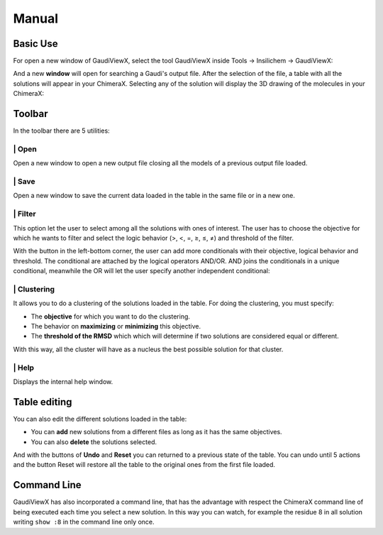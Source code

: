 Manual
===========

Basic Use
---------

For open a new window of GaudiViewX, select the tool GaudiViewX inside Tools
-> Insilichem -> GaudiViewX:

.. image:: _images/selection_gaudiviewx.png
    :align: center

And a new **window** will open for searching a Gaudi's output file. After the
selection of the file, a table with all the solutions will appear in your
ChimeraX. Selecting any of the solution will display the 3D drawing of the
molecules in your ChimeraX:

.. image:: _images/open_one_solution.png
    :align: center

Toolbar
-------

In the toolbar there are 5 utilities:

.. image:: _images/toolbar.png
    :align: center

|icon1| | Open
************

.. |icon1| image:: ../src/icon_folder.png
    :width: 4%

Open a new window to open a new output file closing all the models of a
previous output file loaded.

|icon2| | Save
**************

.. |icon2| image:: ../src/icon_save.png
    :width: 4%

Open a new window to save the current data loaded in the table in the
same file or in a new one.

|icon3| | Filter
****************

.. |icon3| image:: ../src/checklist.png
    :width: 4%

This option let the user to select among all the solutions with ones of
interest. The user has to choose the objective for which he wants to filter
and select the logic behavior (>, <, =, ≥, ≤, ≠) and threshold of the filter.

With the button in the left-bottom corner, the user can add more conditionals
with their objective, logical behavior and threshold. The conditional are
attached by the logical operators AND/OR. AND joins the conditionals in a
unique conditional, meanwhile the OR will let the user specify another
independent conditional:

.. image:: _images/filter.png
    :align: center

|icon4| | Clustering
********************

.. |icon4| image:: ../src/cluster-icon.png
    :width: 4%


It allows you to do a clustering of the solutions loaded in the table. For
doing the clustering, you must specify:
   
- The **objective** for which you want to do the clustering.
- The behavior on **maximizing** or **minimizing** this objective.
- The **threshold of the RMSD** which which will determine if two solutions are considered equal or different.

.. image:: _images/clustering.png
    :align: center


With this way, all the cluster will have as a nucleus the best possible
solution for that cluster.


|icon5| | Help
**************

.. |icon5| image:: ../src/Info_Simple.svg.png
    :width: 4%


Displays the internal help window.

Table editing
-------------

You can also edit the different solutions loaded in the table:

* You can **add** new solutions from a different files as long as it has the same objectives.
* You can also **delete** the solutions selected.

And with the buttons of **Undo** and **Reset** you can returned to a previous state of
the table. You can undo until 5 actions and the button Reset will restore all
the table to the original ones from the first file loaded.

Command Line
------------

GaudiViewX has also incorporated a command line, that has the advantage with
respect the ChimeraX command line of being executed each time you select a new
solution. In this way you can watch, for example the residue 8 in all solution
writing ``show :8`` in the command line only once.



